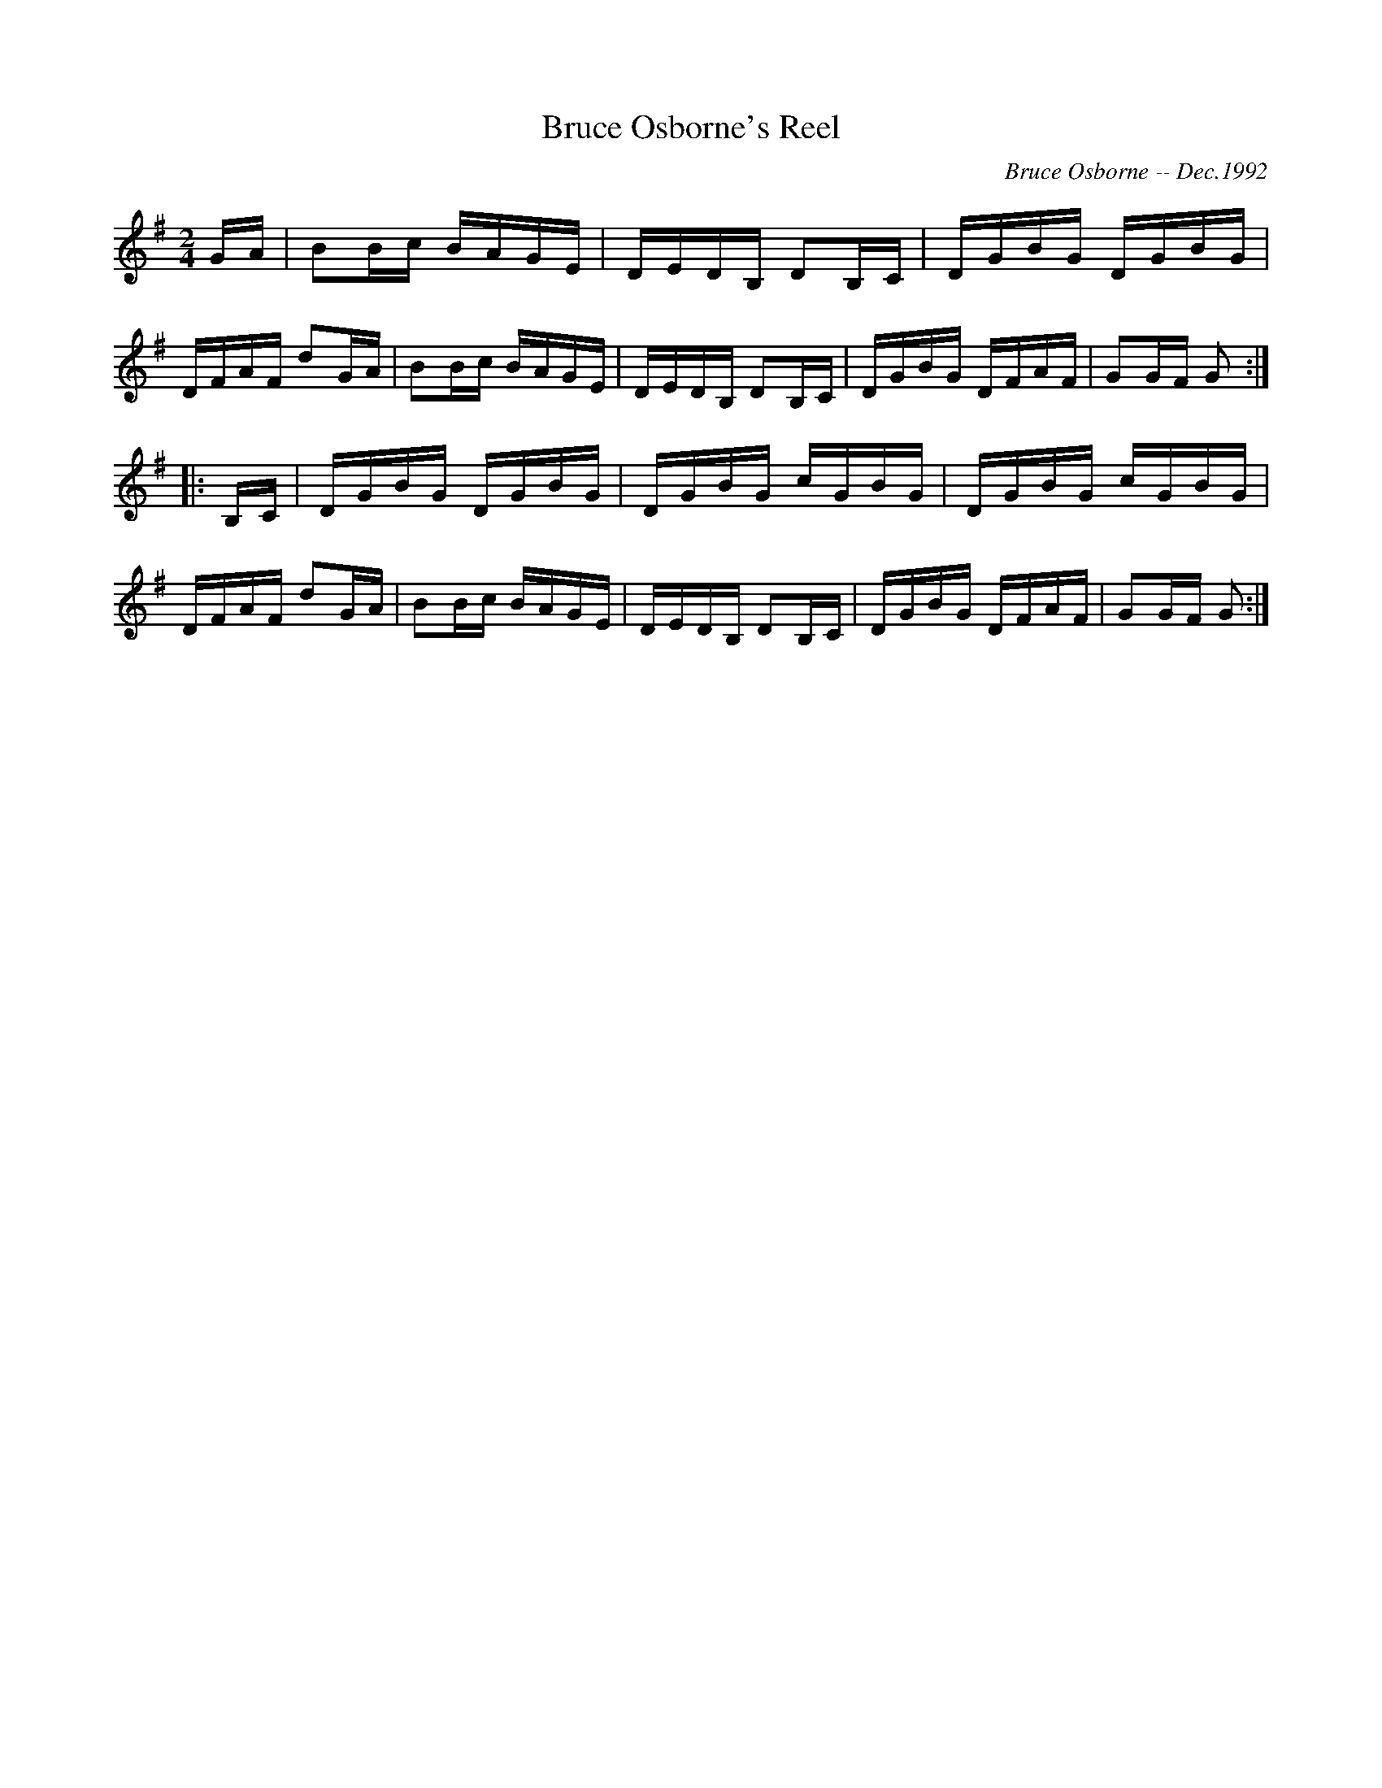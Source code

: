 X:39
T:Bruce Osborne's Reel
R:reel
C:Bruce Osborne -- Dec.1992
Z:abc by bosborne@kos.net
M:2/4
L:1/8
K:G
G/A/|BB/c/ B/A/G/E/|D/E/D/B,/ DB,/C/|D/G/B/G/ D/G/B/G/|D/F/A/F/ dG/A/|\
BB/c/ B/A/G/E/|D/E/D/B,/ DB,/C/|D/G/B/G/ D/F/A/F/|GG/F/ G:|
|:B,/C/|D/G/B/G/ D/G/B/G/|D/G/B/G/ c/G/B/G/|D/G/B/G/ c/G/B/G/|D/F/A/F/ dG/A/|\
BB/c/ B/A/G/E/|D/E/D/B,/ DB,/C/|D/G/B/G/ D/F/A/F/|GG/F/ G:|
